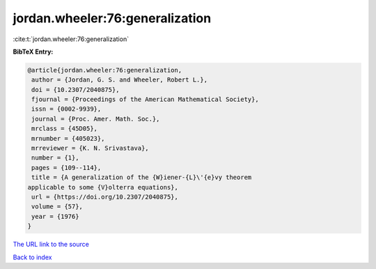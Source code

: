 jordan.wheeler:76:generalization
================================

:cite:t:`jordan.wheeler:76:generalization`

**BibTeX Entry:**

.. code-block:: bibtex

   @article{jordan.wheeler:76:generalization,
    author = {Jordan, G. S. and Wheeler, Robert L.},
    doi = {10.2307/2040875},
    fjournal = {Proceedings of the American Mathematical Society},
    issn = {0002-9939},
    journal = {Proc. Amer. Math. Soc.},
    mrclass = {45D05},
    mrnumber = {405023},
    mrreviewer = {K. N. Srivastava},
    number = {1},
    pages = {109--114},
    title = {A generalization of the {W}iener-{L}\'{e}vy theorem
   applicable to some {V}olterra equations},
    url = {https://doi.org/10.2307/2040875},
    volume = {57},
    year = {1976}
   }
`The URL link to the source <ttps://doi.org/10.2307/2040875}>`_


`Back to index <../By-Cite-Keys.html>`_
